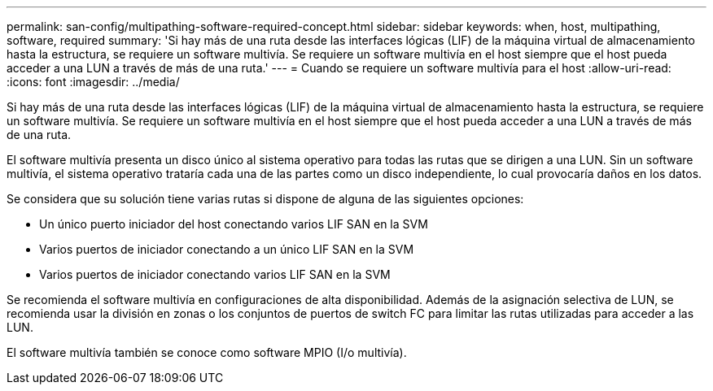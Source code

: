---
permalink: san-config/multipathing-software-required-concept.html 
sidebar: sidebar 
keywords: when, host, multipathing, software, required 
summary: 'Si hay más de una ruta desde las interfaces lógicas (LIF) de la máquina virtual de almacenamiento hasta la estructura, se requiere un software multivía. Se requiere un software multivía en el host siempre que el host pueda acceder a una LUN a través de más de una ruta.' 
---
= Cuando se requiere un software multivía para el host
:allow-uri-read: 
:icons: font
:imagesdir: ../media/


[role="lead"]
Si hay más de una ruta desde las interfaces lógicas (LIF) de la máquina virtual de almacenamiento hasta la estructura, se requiere un software multivía. Se requiere un software multivía en el host siempre que el host pueda acceder a una LUN a través de más de una ruta.

El software multivía presenta un disco único al sistema operativo para todas las rutas que se dirigen a una LUN. Sin un software multivía, el sistema operativo trataría cada una de las partes como un disco independiente, lo cual provocaría daños en los datos.

Se considera que su solución tiene varias rutas si dispone de alguna de las siguientes opciones:

* Un único puerto iniciador del host conectando varios LIF SAN en la SVM
* Varios puertos de iniciador conectando a un único LIF SAN en la SVM
* Varios puertos de iniciador conectando varios LIF SAN en la SVM


Se recomienda el software multivía en configuraciones de alta disponibilidad. Además de la asignación selectiva de LUN, se recomienda usar la división en zonas o los conjuntos de puertos de switch FC para limitar las rutas utilizadas para acceder a las LUN.

El software multivía también se conoce como software MPIO (I/o multivía).
